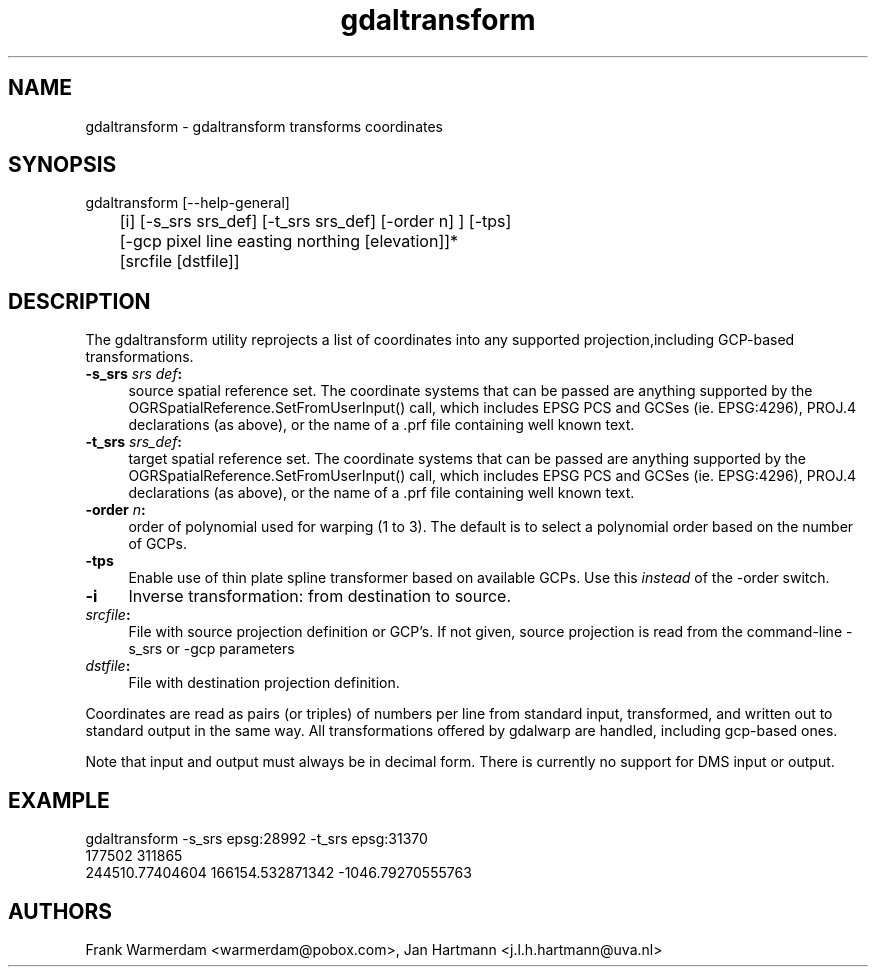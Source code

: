 .TH "gdaltransform" 1 "14 Mar 2008" "GDAL" \" -*- nroff -*-
.ad l
.nh
.SH NAME
gdaltransform \- gdaltransform
transforms coordinates
.SH "SYNOPSIS"
.PP
.PP
.nf

gdaltransform [--help-general]
	[i] [-s_srs srs_def] [-t_srs srs_def] [-order n] ] [-tps]
	[-gcp pixel line easting northing [elevation]]*
	[srcfile [dstfile]]
.fi
.PP
.SH "DESCRIPTION"
.PP
The gdaltransform utility reprojects a list of coordinates into any supported projection,including GCP-based transformations.
.PP
.IP "\fB\fB-s_srs\fP \fIsrs def\fP:\fP" 1c
source spatial reference set. The coordinate systems that can be passed are anything supported by the OGRSpatialReference.SetFromUserInput() call, which includes EPSG PCS and GCSes (ie. EPSG:4296), PROJ.4 declarations (as above), or the name of a .prf file containing well known text. 
.IP "\fB\fB-t_srs\fP \fIsrs_def\fP:\fP" 1c
target spatial reference set. The coordinate systems that can be passed are anything supported by the OGRSpatialReference.SetFromUserInput() call, which includes EPSG PCS and GCSes (ie. EPSG:4296), PROJ.4 declarations (as above), or the name of a .prf file containing well known text. 
.IP "\fB\fB-order\fP \fIn\fP:\fP" 1c
order of polynomial used for warping (1 to 3). The default is to select a polynomial order based on the number of GCPs. 
.IP "\fB\fB-tps\fP\fP" 1c
Enable use of thin plate spline transformer based on available GCPs. Use this \fIinstead\fP of the -order switch. 
.IP "\fB\fB-i\fP\fP" 1c
Inverse transformation: from destination to source. 
.IP "\fB\fIsrcfile\fP:\fP" 1c
File with source projection definition or GCP's. If not given, source projection is read from the command-line -s_srs or -gcp parameters  
.IP "\fB\fIdstfile\fP:\fP" 1c
File with destination projection definition.  
.PP
.PP
Coordinates are read as pairs (or triples) of numbers per line from standard input, transformed, and written out to standard output in the same way. All transformations offered by gdalwarp are handled, including gcp-based ones.
.PP
Note that input and output must always be in decimal form. There is currently no support for DMS input or output.
.SH "EXAMPLE"
.PP
.PP
.nf

gdaltransform -s_srs epsg:28992 -t_srs epsg:31370
177502 311865
244510.77404604 166154.532871342 -1046.79270555763

.fi
.PP
.SH "AUTHORS"
.PP
Frank Warmerdam <warmerdam@pobox.com>, Jan Hartmann <j.l.h.hartmann@uva.nl> 
